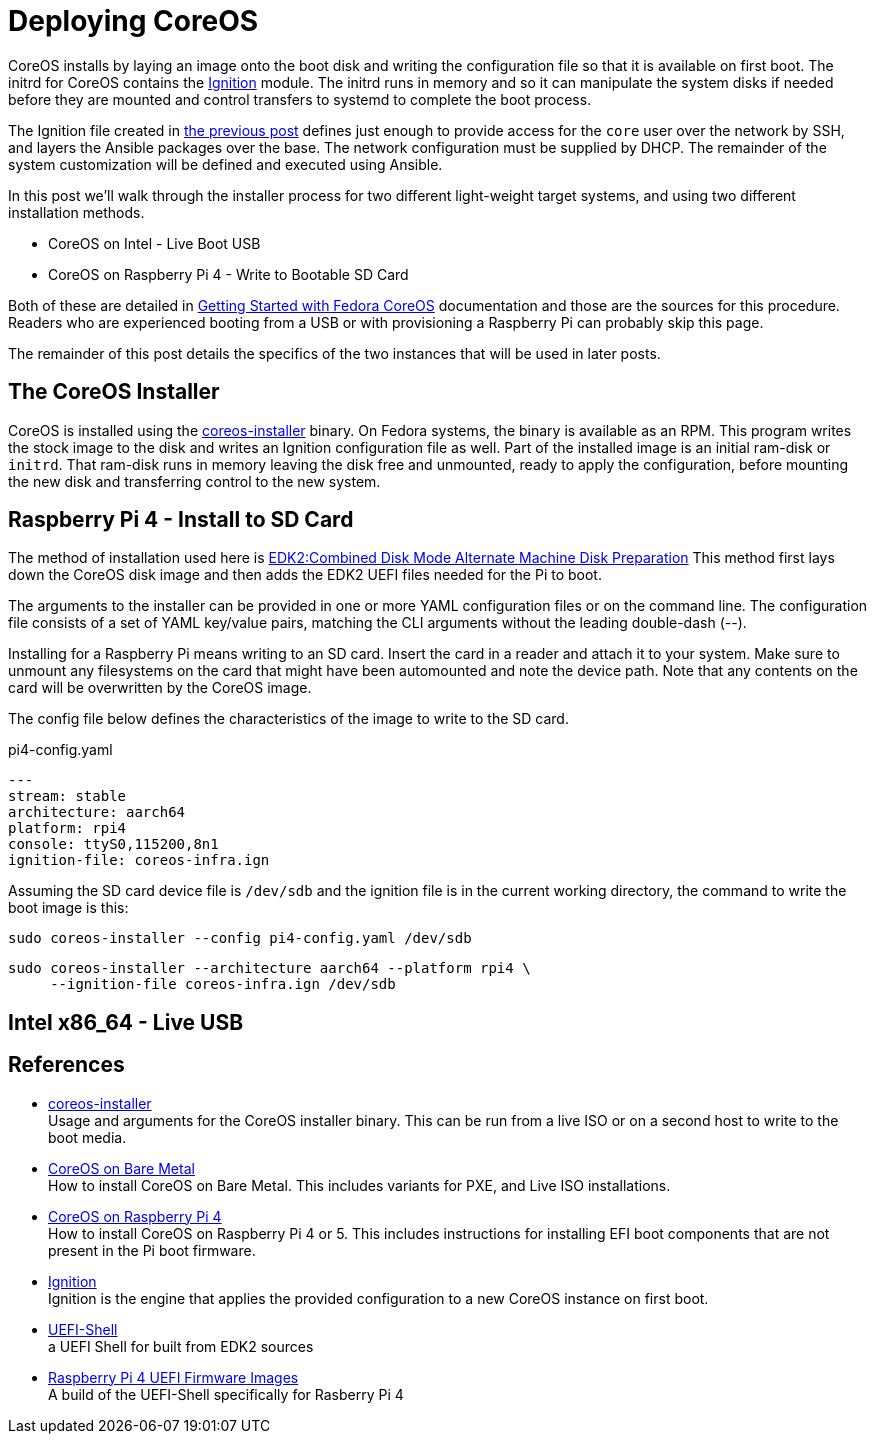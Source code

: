 = Deploying CoreOS

CoreOS installs by laying an image onto the boot disk and writing the
configuration file so that it is available on first boot. The initrd
for CoreOS contains the https://coreos.github.io/ignition/[Ignition]
module. The initrd runs in memory and so it can manipulate the system
disks if needed before they are mounted and control transfers to
systemd to complete the boot process.

The Ignition file created in
https://electron-swamp.blogspot.com/2025/01/coreos-configuration-less-is-right.html[the
previous post] defines just enough to provide access for the `core`
user over the network by SSH, and layers the Ansible packages over the
base. The network configuration must be supplied by DHCP. The
remainder of the system customization will be defined and executed
using Ansible.

In this post we'll walk through the installer process for two
different light-weight target systems, and using two different
installation methods.

* CoreOS on Intel - Live Boot USB
* CoreOS on Raspberry Pi 4 - Write to Bootable SD Card

Both of these are detailed in
https://docs.fedoraproject.org/en-US/fedora-coreos/getting-started/[Getting
Started with Fedora CoreOS] documentation and those are the sources
for this procedure. Readers who are experienced booting from a USB or
with provisioning a Raspberry Pi can probably skip this page.

The remainder of this post details the specifics of the two instances
that will be used in later posts. 

== The CoreOS Installer

CoreOS is installed using the
https://coreos.github.io/coreos-installer/[coreos-installer]
binary. On Fedora systems, the binary is available as an RPM. This
program writes the stock image to the disk and writes an Ignition
configuration file as well. Part of the installed image is an initial
ram-disk or `initrd`. That ram-disk runs in memory leaving the disk
free and unmounted, ready to apply the configuration, before mounting
the new disk and transferring control to the new system.

== Raspberry Pi 4 - Install to SD Card

The method of installation used here is
https://docs.fedoraproject.org/en-US/fedora-coreos/provisioning-raspberry-pi4/#_edk2_combined_disk_mode_alternate_machine_disk_preparation[EDK2:Combined Disk Mode Alternate Machine Disk Preparation]
This method first lays down the CoreOS disk image and then adds the
EDK2 UEFI files needed for the Pi to boot. 

The arguments to the installer can be provided in one or more YAML
configuration files or on the command line. The configuration file
consists of a set of YAML key/value pairs, matching the CLI arguments
without the leading double-dash (--).

Installing for a Raspberry Pi means writing to an SD card. Insert the
card in a reader and attach it to your system.  Make sure to unmount
any filesystems on the card that might have been automounted and note
the device path. Note that any contents on the card will be
overwritten by the CoreOS image. 

The config file below defines the characteristics of the image to
write to the SD card.

.pi4-config.yaml
[source, yaml]
----
---
stream: stable
architecture: aarch64
platform: rpi4
console: ttyS0,115200,8n1
ignition-file: coreos-infra.ign
----

Assuming the SD card device file is `/dev/sdb` and the ignition file
is in the current working directory, the command to write the boot
image is this:

    sudo coreos-installer --config pi4-config.yaml /dev/sdb

----
sudo coreos-installer --architecture aarch64 --platform rpi4 \
     --ignition-file coreos-infra.ign /dev/sdb
----

== Intel x86_64 - Live USB



== References

* https://coreos.github.io/coreos-installer/[coreos-installer] +
  Usage and arguments for the CoreOS installer binary.  This can be
  run from a live ISO or on a second host to write to the boot media.

* https://docs.fedoraproject.org/en-US/fedora-coreos/bare-metal/[CoreOS
  on Bare Metal] +
  How to install CoreOS on Bare Metal. This includes variants for PXE,
  and Live ISO installations.

* https://docs.fedoraproject.org/en-US/fedora-coreos/provisioning-raspberry-pi4/[CoreOS
  on Raspberry Pi 4] +
  How to install CoreOS on Raspberry Pi 4 or 5. This includes
  instructions for installing EFI boot components that are not present
  in the Pi boot firmware.

* https://github.com/coreos/ignition[Ignition] +
  Ignition is the engine that applies the provided configuration to a
  new CoreOS instance on first boot.

* https://github.com/pbatard/UEFI-Shell[UEFI-Shell] +
  a UEFI Shell for built from EDK2 sources

* https://github.com/pftf/RPi4/[Raspberry Pi 4 UEFI Firmware Images] +
  A build of the UEFI-Shell specifically for Rasberry Pi 4
 
